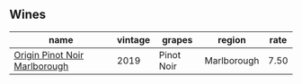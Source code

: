 :PROPERTIES:
:ID:                     d0eb26fa-c978-4984-87b3-516d41f54a4e
:END:

** Wines
:PROPERTIES:
:ID:                     ab757578-66e8-4ab1-877d-08cfeaf471ef
:END:

#+attr_html: :class wines-table
|                                                                       name | vintage |     grapes |      region | rate |
|----------------------------------------------------------------------------+---------+------------+-------------+------|
| [[barberry:/wines/0cc02b3c-25bc-4ed0-8ca0-ea680e9f19d4][Origin Pinot Noir Marlborough]] |    2019 | Pinot Noir | Marlborough | 7.50 |
